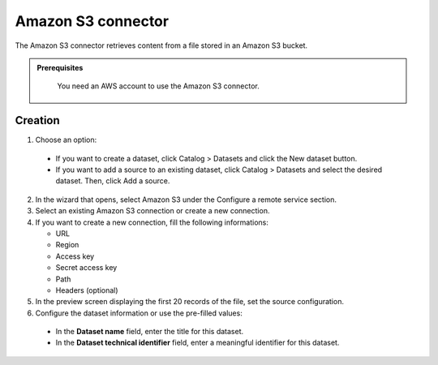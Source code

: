 Amazon S3 connector
===================

The Amazon S3 connector retrieves content from a file stored in an Amazon S3 bucket.

.. admonition:: Prerequisites
  :class: important

   You need an AWS account to use the Amazon S3 connector.

Creation
--------

1. Choose an option:

  - If you want to create a dataset, click Catalog > Datasets and click the New dataset button.
  - If you want to add a source to an existing dataset, click Catalog > Datasets and select the desired dataset. Then, click Add a source.


2. In the wizard that opens, select Amazon S3 under the Configure a remote service section.

3. Select an existing Amazon S3 connection or create a new connection.

4. If you want to create a new connection, fill the following informations:

   - URL
   - Region
   - Access key
   - Secret access key
   - Path
   - Headers (optional)

5. In the preview screen displaying the first 20 records of the file, set the source configuration.

6. Configure the dataset information or use the pre-filled values:

  - In the **Dataset name** field, enter the title for this dataset.
  - In the **Dataset technical identifier** field, enter a meaningful identifier for this dataset.